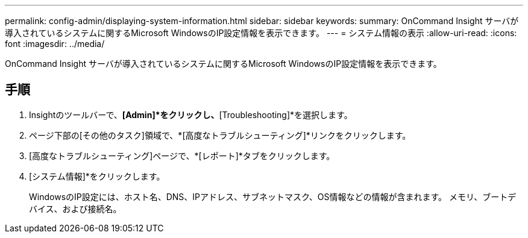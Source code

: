 ---
permalink: config-admin/displaying-system-information.html 
sidebar: sidebar 
keywords:  
summary: OnCommand Insight サーバが導入されているシステムに関するMicrosoft WindowsのIP設定情報を表示できます。 
---
= システム情報の表示
:allow-uri-read: 
:icons: font
:imagesdir: ../media/


[role="lead"]
OnCommand Insight サーバが導入されているシステムに関するMicrosoft WindowsのIP設定情報を表示できます。



== 手順

. Insightのツールバーで、*[Admin]*をクリックし、*[Troubleshooting]*を選択します。
. ページ下部の[その他のタスク]領域で、*[高度なトラブルシューティング]*リンクをクリックします。
. [高度なトラブルシューティング]ページで、*[レポート]*タブをクリックします。
. [システム情報]*をクリックします。
+
WindowsのIP設定には、ホスト名、DNS、IPアドレス、サブネットマスク、OS情報などの情報が含まれます。 メモリ、ブートデバイス、および接続名。



